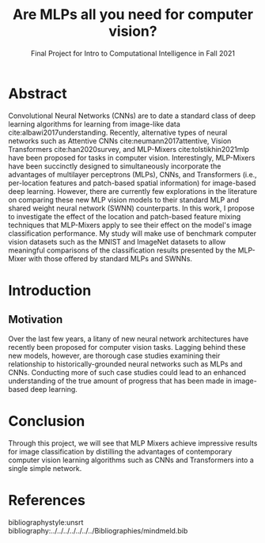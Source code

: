 #+TITLE: Are MLPs all you need for computer vision?
#+SUBTITLE: Final Project for Intro to Computational Intelligence in Fall 2021
#+BEAMER_THEME: metropolis
#+BEAMER_HEADER: \usepackage{tikz}
#+BEAMER_HEADER: \author{Alex Morehead}
#+BEAMER_HEADER: \institute{\includegraphics[width=2.8cm]{MU_Eps.png}}
#+OPTIONS: toc:nil
#+LATEX_CMD: xetex

#+BEAMER_HEADER: \addtobeamertemplate{title page}{}{%
#+BEAMER_HEADER: \begin{tikzpicture}[remember picture,overlay]
#+BEAMER_HEADER: \node[anchor=north east,yshift=2pt] at (current page.north east) {\includegraphics[height=0.9cm]{UM.png}};
#+BEAMER_HEADER: \end{tikzpicture}}

#+BEAMER_HEADER: \addtobeamertemplate{frametitle}{}{%
#+BEAMER_HEADER: \begin{tikzpicture}[remember picture,overlay]
#+BEAMER_HEADER: \node[anchor=north east,yshift=2pt] at (current page.north east) {\includegraphics[height=0.8cm]{UM.png}};
#+BEAMER_HEADER: \end{tikzpicture}}
#+OPTIONS: H:2 toc:t
\newpage

* Abstract
Convolutional Neural Networks (CNNs) are to date a standard class of deep
learning algorithms for learning from image-like data
cite:albawi2017understanding. Recently, alternative types of neural networks
such as Attentive CNNs cite:neumann2017attentive, Vision Transformers
cite:han2020survey, and MLP-Mixers cite:tolstikhin2021mlp have been proposed for
tasks in computer vision. Interestingly, MLP-Mixers have been succinctly
designed to simultaneously incorporate the advantages of multilayer perceptrons
(MLPs), CNNs, and Transformers (i.e., per-location features and patch-based
spatial information) for image-based deep learning. However, there are currently
few explorations in the literature on comparing these new MLP vision models to
their standard MLP and shared weight neural network (SWNN) counterparts. In this
work, I propose to investigate the effect of the location and patch-based
feature mixing techniques that MLP-Mixers apply to see their effect on the
model's image classification performance. My study will make use of benchmark
computer vision datasets such as the MNIST and ImageNet datasets to allow
meaningful comparisons of the classification results presented by the MLP-Mixer
with those offered by standard MLPs and SWNNs.
* Introduction
** Motivation
Over the last few years, a litany of new neural network architectures have
recently been proposed for computer vision tasks. Lagging behind these new
models, however, are thorough case studies examining their relationship to
historically-grounded neural networks such as MLPs and CNNs. Conducting more of
such case studies could lead to an enhanced understanding of the true amount of
progress that has been made in image-based deep learning.

* Conclusion
Through this project, we will see that MLP Mixers achieve impressive results for
image classification by distilling the advantages of contemporary computer
vision learning algorithms such as CNNs and Transformers into a single simple
network.
\newpage
* References
:PROPERTIES:
:BEAMER_OPT: fragile,allowframebreaks,label=
:END:
bibliographystyle:unsrt
bibliography:../../../../../../../Bibliographies/mindmeld.bib
